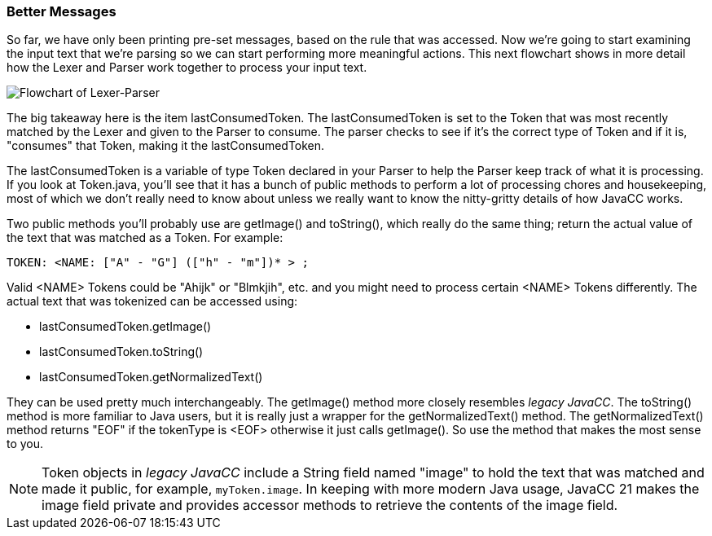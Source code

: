 :imagesdir: ./images
=== Better Messages
So far, we have only been printing pre-set messages, based on the rule that was accessed. Now we're going to start examining the input text that we're parsing so we can start performing more meaningful actions. This next flowchart shows in more detail how the Lexer and Parser work together to process your input text.

image::4Parser-Lexer-interplay-advanced.png[Flowchart of Lexer-Parser]

The big takeaway here is the item lastConsumedToken. The lastConsumedToken is set to the Token that was most recently matched by the Lexer and given to the Parser to consume. The parser checks to see if it's the correct type of Token and if it is, "consumes" that Token, making it the lastConsumedToken.

The lastConsumedToken is a variable of type Token declared in your Parser to help the Parser keep track of what it is processing. If you look at Token.java, you'll see that it has a bunch of public methods to perform a lot of processing chores and housekeeping, most of which we don't really need to know about unless we really want to know the nitty-gritty details of how JavaCC works.

Two public methods you'll probably use are getImage() and toString(), which really do the same thing; return the actual value of the text that was matched as a Token. For example:

 TOKEN: <NAME: ["A" - "G"] (["h" - "m"])* > ;

Valid <NAME> Tokens could be "Ahijk" or "Blmkjih", etc. and you might need to process certain <NAME> Tokens differently. The actual text that was tokenized can be accessed using:

*   lastConsumedToken.getImage()
*   lastConsumedToken.toString()
*   lastConsumedToken.getNormalizedText()

They can be used pretty much interchangeably. The getImage() method more closely resembles _legacy JavaCC_.  The toString() method is more familiar to Java users, but it is really just a wrapper for the getNormalizedText() method. The getNormalizedText() method returns "EOF" if the tokenType is <EOF> otherwise it just calls getImage(). So use the method that makes the most sense to you.

NOTE:  Token objects in _legacy JavaCC_ include a String field named "image" to hold the text that was matched and made it public, for example, `myToken.image`. In keeping with more modern Java usage, JavaCC 21 makes the image field private and provides accessor methods to retrieve the contents of the image field.














